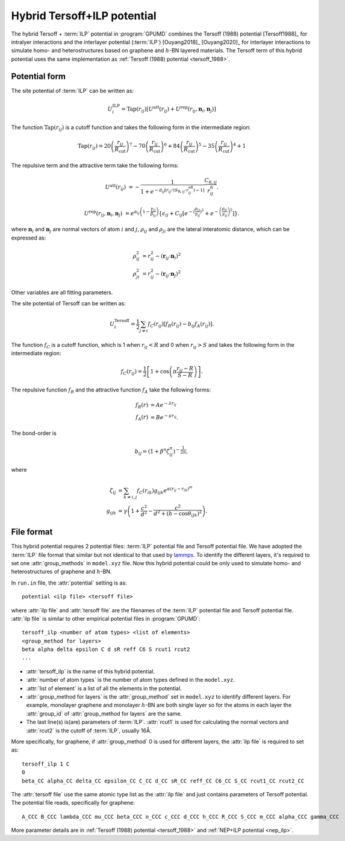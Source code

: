 .. _tersoff_ilp:
.. index::
   single: Tersoff ILP

Hybrid Tersoff+ILP potential
============================

The hybrid Tersoff + :term:`ILP` potential in :program:`GPUMD` combines the Tersoff (1988) potential [Tersoff1988]_ for intralyer interactions and the interlayer potential (:term:`ILP`) [Ouyang2018]_ [Ouyang2020]_  for interlayer interactions to simulate homo- and heterostructures based on graphene and :math:`h`-BN layered materials.
The Tersoff term of this hybrid potential uses the same implementation as :ref:`Tersoff (1988) potential <tersoff_1988>`.

Potential form
--------------

The site potential of :term:`ILP` can be written as:

.. math::
   
   U_i^{\mathrm{ILP}}=  \mathrm{Tap}(r_{ij}) \left[U^{\mathrm{att}}(r_{ij})+U^{\mathrm{rep}}(r_{ij}, \boldsymbol{n}_i, \boldsymbol{n}_j)\right]

The function :math:`\mathrm{Tap}(r_{ij})` is a cutoff function and takes the following form in the intermediate region:

.. math::

   \mathrm{Tap}(r_{ij})=20{\left(\frac{r_{ij}}{R_{\mathrm{cut}}}\right)}^7-
   70{\left(\frac{r_{ij}}{R_{\mathrm{cut}}}\right)}^6+84{\left(\frac{r_{ij}}{R_{\mathrm{cut}}}\right)}^5-
   35{\left(\frac{r_{ij}}{R_{\mathrm{cut}}}\right)}^4+1

The repulsive term and the attractive term take the following forms:

.. math::

   U^{\mathrm{att}}(r_{ij})&=-\frac{1}{1+e^{-d_{ij}\left[r_{ij}/(S_{\mathrm{R},ij}\cdot r_{ij}^{\mathrm{eff}})-1\right]}}\frac{C_{6,ij}}{r_{ij}^{6}}.
   
   U^{\mathrm{rep}}(r_{ij}, \boldsymbol{n}_i, \boldsymbol{n}_j)&=e^{\alpha_{ij}\left(1-\frac{\gamma_{ij}}{\beta_{ij}}\right)} \left\{\epsilon_{ij}+C_{ij}\left[e^{-{(\frac{\rho_{ij}}{\gamma_{ij}})}^2}+e^{-{\left(\frac{\rho_{ji}}{\gamma_{ij}}\right)}^2}\right]\right\}.

where :math:`\boldsymbol n_i` and :math:`\boldsymbol n_j` are normal vectors of atom :math:`i` and :math:`j`,
:math:`\rho_{ij}` and :math:`\rho_{ji}` are the lateral interatomic distance, which can be expressed as:

.. math::

   \rho_{ij}^{2}&= r_{ij}^2-{(\boldsymbol r_{ij} \cdot \boldsymbol n_i)}^2\\
   \rho_{ji}^{2}&= r_{ij}^2-{(\boldsymbol r_{ij} \cdot \boldsymbol n_j)}^2

Other variables are all fitting parameters.

The site potential of Tersoff can be written as:

.. math::
   
   U_i^{\mathrm{Tersoff}} =  \frac{1}{2} \sum_{j \neq i} f_C(r_{ij}) \left[ f_R(r_{ij}) - b_{ij} f_A(r_{ij}) \right].

The function :math:`f_{C}` is a cutoff function, which is 1 when :math:`r_{ij}<R` and 0 when :math:`r_{ij}>S` and takes the following form in the intermediate region:

.. math::

   f_{C}(r_{ij}) = \frac{1}{2}
   \left[
   1 + \cos \left( \pi \frac{r_{ij} - R}{S - R} \right)
   \right].

The repulsive function :math:`f_{R}` and the attractive function :math:`f_{A}` take the following forms:

.. math::

   f_{R}(r) &= A e^{-\lambda r_{ij}} \\
   f_{A}(r) &= B e^{-\mu r_{ij}}.

The bond-order is

.. math::

   b_{ij} = \left(1 + \beta^{n} \zeta^{n}_{ij}\right)^{-\frac{1}{2n}},

where

.. math::
   
   \zeta_{ij} &= \sum_{k\neq i, j}f_C(r_{ik}) g_{ijk} e^{\alpha(r_{ij} - r_{ik})^{m}} \\
   g_{ijk} &= \gamma\left( 1 + \frac{c^2}{d^2} - \frac{c^2}{d^2+(h-\cos\theta_{ijk})^2} \right).

File format
-----------

This hybrid potential requires 2 potential files: :term:`ILP` potential file and 
Tersoff potential file. We have adopted the :term:`ILP` file format that similar 
but not identical to that used by `lammps <https://docs.lammps.org/pair_ilp_graphene_hbn.html>`_.
To identify the different layers, it's required to set one :attr:`group_methods`
in ``model.xyz`` file.
Now this hybrid potential could be only used to simulate homo- and heterostructures of graphene and :math:`h`-BN.

In ``run.in`` file, the :attr:`potential` setting is as::
  
  potential <ilp file> <tersoff file>

where :attr:`ilp file` and :attr:`tersoff file` are the filenames of 
the :term:`ILP` potential file and Tersoff potential file.
:attr:`ilp file` is similar to other empirical potential files in :program:`GPUMD`::

  tersoff_ilp <number of atom types> <list of elements>
  <group_method for layers>
  beta alpha delta epsilon C d sR reff C6 S rcut1 rcut2
  ...

* :attr:`tersoff_ilp` is the name of this hybrid potential.
* :attr:`number of atom types` is the number of atom types defined in the ``model.xyz``.
* :attr:`list of element` is a list of all the elements in the potential.
* :attr:`group_method for layers` is the :attr:`group_method` set in ``model.xyz`` 
  to identify different layers. For example, monolayer graphene and monolayer 
  :math:`h`-BN are both single layer so for the atoms in each layer 
  the :attr:`group_id` of :attr:`group_method for layers` are the same.
* The last line(s) is(are) parameters of :term:`ILP`. :attr:`rcut1` is used for calculating the normal vectors 
  and :attr:`rcut2` is the cutoff of :term:`ILP`, usually 16Å.

More specifically, for graphene, if :attr:`group_method` 0 is used for different layers, the :attr:`ilp file` is required to set as::

  tersoff_ilp 1 C
  0
  beta_CC alpha_CC delta_CC epsilon_CC C_CC d_CC sR_CC reff_CC C6_CC S_CC rcut1_CC rcut2_CC

The :attr:`tersoff file` use the same atomic type list as the :attr:`ilp file` and just contains parameters 
of Tersoff potential. The potential file reads, specifically for graphene::

  A_CCC B_CCC lambda_CCC mu_CCC beta_CCC n_CCC c_CCC d_CCC h_CCC R_CCC S_CCC m_CCC alpha_CCC gamma_CCC

More parameter details are in :ref:`Tersoff (1988) potential <tersoff_1988>` and :ref:`NEP+ILP potential <nep_ilp>`.

